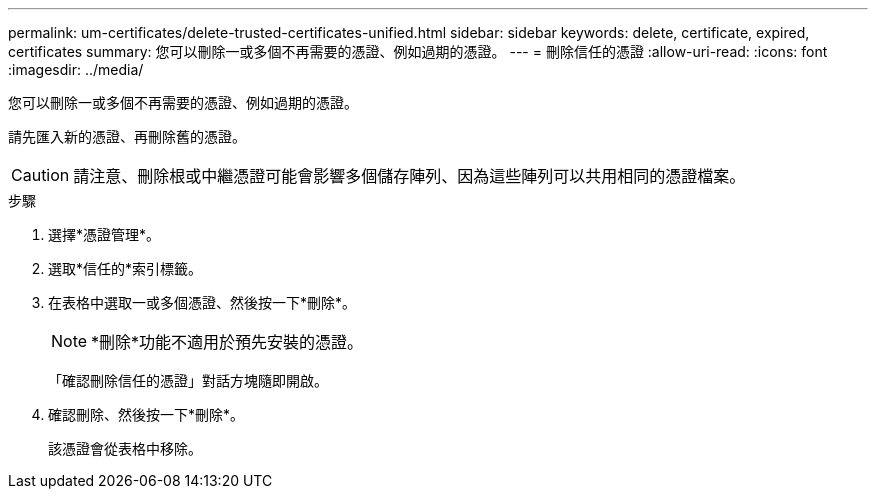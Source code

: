 ---
permalink: um-certificates/delete-trusted-certificates-unified.html 
sidebar: sidebar 
keywords: delete, certificate, expired, certificates 
summary: 您可以刪除一或多個不再需要的憑證、例如過期的憑證。 
---
= 刪除信任的憑證
:allow-uri-read: 
:icons: font
:imagesdir: ../media/


[role="lead"]
您可以刪除一或多個不再需要的憑證、例如過期的憑證。

請先匯入新的憑證、再刪除舊的憑證。

[CAUTION]
====
請注意、刪除根或中繼憑證可能會影響多個儲存陣列、因為這些陣列可以共用相同的憑證檔案。

====
.步驟
. 選擇*憑證管理*。
. 選取*信任的*索引標籤。
. 在表格中選取一或多個憑證、然後按一下*刪除*。
+
[NOTE]
====
*刪除*功能不適用於預先安裝的憑證。

====
+
「確認刪除信任的憑證」對話方塊隨即開啟。

. 確認刪除、然後按一下*刪除*。
+
該憑證會從表格中移除。



